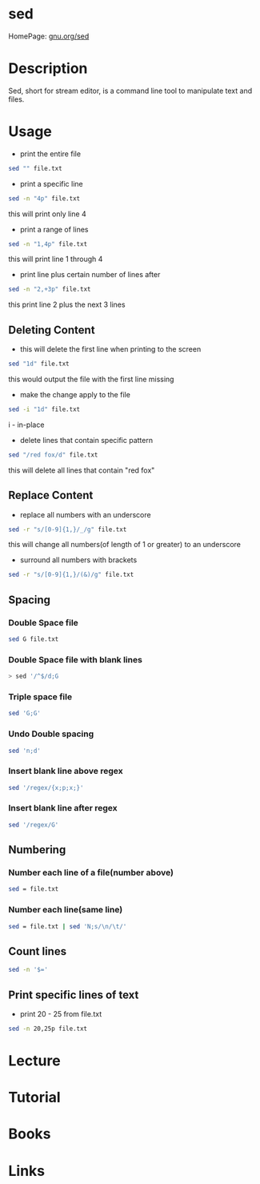 #+TAGS: file text text_manipulation text_substitution


* sed
HomePage: [[https://www.gnu.org/software/sed/manual/sed.html][gnu.org/sed]]
* Description
Sed, short for stream editor, is a command line tool to manipulate text and files.

* Usage
- print the entire file
#+BEGIN_SRC sh
sed "" file.txt
#+END_SRC

- print a specific line
#+BEGIN_SRC sh
sed -n "4p" file.txt
#+END_SRC
this will print only line 4

- print a range of lines
#+BEGIN_SRC sh
sed -n "1,4p" file.txt
#+END_SRC
this will print line 1 through 4

- print line plus certain number of lines after
#+BEGIN_SRC sh
sed -n "2,+3p" file.txt
#+END_SRC
this print line 2 plus the next 3 lines

** Deleting Content
- this will delete the first line when printing to the screen
#+BEGIN_SRC sh
sed "1d" file.txt
#+END_SRC
this would output the file with the first line missing

- make the change apply to the file
#+BEGIN_SRC sh
sed -i "1d" file.txt
#+END_SRC
i - in-place

- delete lines that contain specific pattern
#+BEGIN_SRC sh
sed "/red fox/d" file.txt
#+END_SRC
this will delete all lines that contain "red fox"

** Replace Content
- replace all numbers with an underscore
#+BEGIN_SRC sh
sed -r "s/[0-9]{1,}/_/g" file.txt
#+END_SRC
this will change all numbers(of length of 1 or greater) to an underscore

- surround all numbers with brackets
#+BEGIN_SRC sh
sed -r "s/[0-9]{1,}/(&)/g" file.txt
#+END_SRC



** Spacing
*** Double Space file
#+BEGIN_SRC sh
sed G file.txt
#+END_SRC
*** Double Space file with blank lines
#+BEGIN_SRC sh
> sed '/^$/d;G
#+END_SRC
*** Triple space file
#+BEGIN_SRC sh
sed 'G;G'
#+END_SRC
*** Undo Double spacing
#+BEGIN_SRC sh
sed 'n;d'
#+END_SRC
*** Insert blank line above regex
#+BEGIN_SRC sh
sed '/regex/{x;p;x;}'
#+END_SRC
*** Insert blank line after regex
#+BEGIN_SRC sh
sed '/regex/G'
#+END_SRC

** Numbering 
*** Number each line of a file(number above)
#+BEGIN_SRC sh
sed = file.txt
#+END_SRC

*** Number each line(same line)
#+BEGIN_SRC sh
sed = file.txt | sed 'N;s/\n/\t/'
#+END_SRC

** Count lines
#+BEGIN_SRC sh
sed -n '$='
#+END_SRC

** Print specific lines of text
- print 20 - 25 from file.txt
#+BEGIN_SRC sh
sed -n 20,25p file.txt
#+END_SRC
* Lecture
* Tutorial
* Books
* Links
